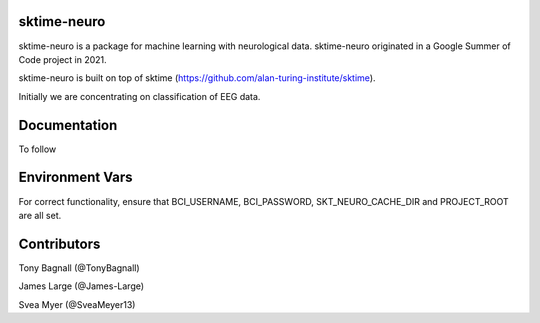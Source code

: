 sktime-neuro
-------------

sktime-neuro is a package for machine learning with neurological data. sktime-neuro
originated in a Google Summer of Code project in 2021.

sktime-neuro is built on top of sktime
(https://github.com/alan-turing-institute/sktime).

Initially we are concentrating on classification of EEG data.

Documentation
-------------
To follow

Environment Vars
----------------
For correct functionality, ensure that BCI_USERNAME,
BCI_PASSWORD, SKT_NEURO_CACHE_DIR and PROJECT_ROOT are all set.

Contributors
------------
Tony Bagnall (@TonyBagnall)

James Large (@James-Large)

Svea Myer (@SveaMeyer13)
